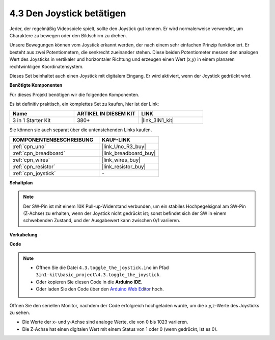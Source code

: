 .. _ar_joystick:

4.3 Den Joystick betätigen
================================

Jeder, der regelmäßig Videospiele spielt, sollte den Joystick gut kennen.
Er wird normalerweise verwendet, um Charaktere zu bewegen oder den Bildschirm zu drehen.

Unsere Bewegungen können vom Joystick erkannt werden, der nach einem sehr einfachen Prinzip funktioniert.
Er besteht aus zwei Potentiometern, die senkrecht zueinander stehen.
Diese beiden Potentiometer messen den analogen Wert des Joysticks in vertikaler und horizontaler Richtung und erzeugen einen Wert (x,y) in einem planaren rechtwinkligen Koordinatensystem.

Dieses Set beinhaltet auch einen Joystick mit digitalem Eingang. Er wird aktiviert, wenn der Joystick gedrückt wird.

**Benötigte Komponenten**

Für dieses Projekt benötigen wir die folgenden Komponenten.

Es ist definitiv praktisch, ein komplettes Set zu kaufen, hier ist der Link:

.. list-table::
    :widths: 20 20 20
    :header-rows: 1

    *   - Name	
        - ARTIKEL IN DIESEM KIT
        - LINK
    *   - 3 in 1 Starter Kit
        - 380+
        - |link_3IN1_kit|

Sie können sie auch separat über die untenstehenden Links kaufen.

.. list-table::
    :widths: 30 20
    :header-rows: 1

    *   - KOMPONENTENBESCHREIBUNG
        - KAUF-LINK

    *   - :ref:`cpn_uno`
        - |link_Uno_R3_buy|
    *   - :ref:`cpn_breadboard`
        - |link_breadboard_buy|
    *   - :ref:`cpn_wires`
        - |link_wires_buy|
    *   - :ref:`cpn_resistor`
        - |link_resistor_buy|
    *   - :ref:`cpn_joystick`
        - \-

**Schaltplan**

.. image:: img/circuit_5.3_joystick.png

.. note::
    Der SW-Pin ist mit einem 10K Pull-up-Widerstand verbunden, 
    um ein stabiles Hochpegelsignal am SW-Pin (Z-Achse) zu erhalten, wenn der Joystick nicht gedrückt ist; 
    sonst befindet sich der SW in einem schwebenden Zustand, und der Ausgabewert kann zwischen 0/1 variieren.

**Verkabelung**

.. image:: img/toggle_the_joystick_bb.jpg
    :width: 800
    :align: center

**Code**

.. note::

    * Öffnen Sie die Datei ``4.3.toggle_the_joystick.ino`` im Pfad ``3in1-kit\basic_project\4.3.toggle_the_joystick``.
    * Oder kopieren Sie diesen Code in die **Arduino IDE**.
    
    * Oder laden Sie den Code über den `Arduino Web Editor <https://docs.arduino.cc/cloud/web-editor/tutorials/getting-started/getting-started-web-editor>`_ hoch.

.. raw:: html

    <iframe src=https://create.arduino.cc/editor/sunfounder01/f678a03f-546c-42ed-bfae-b8c7daa5eec9/preview?embed style="height:510px;width:100%;margin:10px 0" frameborder=0></iframe>

Öffnen Sie den seriellen Monitor, nachdem der Code erfolgreich hochgeladen wurde, um die x,y,z-Werte des Joysticks zu sehen.

* Die Werte der x- und y-Achse sind analoge Werte, die von 0 bis 1023 variieren.
* Die Z-Achse hat einen digitalen Wert mit einem Status von 1 oder 0 (wenn gedrückt, ist es 0).
